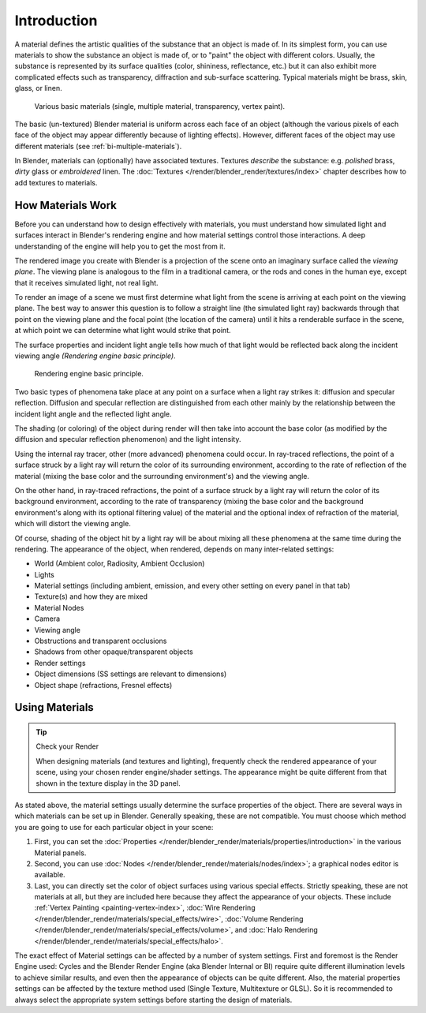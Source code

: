 
************
Introduction
************

A material defines the artistic qualities of the substance that an object is made of.
In its simplest form, you can use materials to show the substance an object is made of,
or to "paint" the object with different colors. Usually,
the substance is represented by its surface qualities (color, shininess, reflectance, etc.)
but it can also exhibit more complicated effects such as transparency,
diffraction and sub-surface scattering. Typical materials might be brass, skin, glass, or linen.

.. figure:: /images/materials_demo.jpg
   :width: 320px

   Various basic materials (single, multiple material, transparency, vertex paint).


The basic (un-textured) Blender material is uniform across each face of an object
(although the various pixels of each face of the object may appear differently because of lighting effects).
However, different faces of the object may use different materials (see :ref:`bi-multiple-materials`).

In Blender, materials can (optionally) have associated textures.
Textures *describe* the substance: e.g. *polished* brass,
*dirty* glass or *embroidered* linen. The :doc:`Textures </render/blender_render/textures/index>`
chapter describes how to add textures to materials.


How Materials Work
==================

Before you can understand how to design effectively with materials, you must understand how
simulated light and surfaces interact in Blender's rendering engine and how material settings
control those interactions.
A deep understanding of the engine will help you to get the most from it.

The rendered image you create with Blender is a projection of the scene onto an imaginary
surface called the *viewing plane*.
The viewing plane is analogous to the film in a traditional camera,
or the rods and cones in the human eye, except that it receives simulated light,
not real light.

To render an image of a scene we must first determine what light from the scene is arriving at
each point on the viewing plane.
The best way to answer this question is to follow a straight line (the simulated light ray)
backwards through that point on the viewing plane and the focal point
(the location of the camera) until it hits a renderable surface in the scene,
at which point we can determine what light would strike that point.

The surface properties and incident light angle tells how much of that light would be
reflected back along the incident viewing angle *(Rendering engine basic principle)*.

.. figure:: /images/matgen01.jpg

   Rendering engine basic principle.

Two basic types of phenomena take place at any point on a surface when a light ray strikes it:
diffusion and specular reflection. Diffusion and specular reflection are distinguished from
each other mainly by the relationship between the incident light angle and the reflected light
angle.

The shading (or coloring) of the object during render will then take into account the base color
(as modified by the diffusion and specular reflection phenomenon) and the light intensity.

Using the internal ray tracer, other (more advanced) phenomena could occur.
In ray-traced reflections, the point of a surface struck by a light ray will return the color
of its surrounding environment, according to the rate of reflection of the material
(mixing the base color and the surrounding environment's) and the viewing angle.

On the other hand, in ray-traced refractions, the point of a surface struck by a light ray
will return the color of its background environment, according to the rate of transparency
(mixing the base color and the background environment's along with its optional filtering
value) of the material and the optional index of refraction of the material,
which will distort the viewing angle.

Of course, shading of the object hit by a light ray will be about mixing all these phenomena
at the same time during the rendering. The appearance of the object, when rendered,
depends on many inter-related settings:

- World (Ambient color, Radiosity, Ambient Occlusion)
- Lights
- Material settings (including ambient, emission, and every other setting on every panel in that tab)
- Texture(s) and how they are mixed
- Material Nodes
- Camera
- Viewing angle
- Obstructions and transparent occlusions
- Shadows from other opaque/transparent objects
- Render settings
- Object dimensions (SS settings are relevant to dimensions)
- Object shape (refractions, Fresnel effects)


Using Materials
===============

.. tip:: Check your Render

   When designing materials (and textures and lighting), frequently check the rendered appearance of your scene,
   using your chosen render engine/shader settings.
   The appearance might be quite different from that shown in the texture display in the 3D panel.

As stated above, the material settings usually determine the surface properties of the object.
There are several ways in which materials can be set up in Blender.
Generally speaking, these are not compatible.
You must choose which method you are going to use for each particular object in your scene:

#. First, you can set the :doc:`Properties </render/blender_render/materials/properties/introduction>`
   in the various Material panels.
#. Second, you can use :doc:`Nodes </render/blender_render/materials/nodes/index>`;
   a graphical nodes editor is available.
#. Last, you can directly set the color of object surfaces using various special effects. Strictly speaking,
   these are not materials at all, but they are included here because they affect the appearance of your objects.
   These include :ref:`Vertex Painting <painting-vertex-index>`,
   :doc:`Wire Rendering </render/blender_render/materials/special_effects/wire>`,
   :doc:`Volume Rendering </render/blender_render/materials/special_effects/volume>`,
   and :doc:`Halo Rendering </render/blender_render/materials/special_effects/halo>`.

The exact effect of Material settings can be affected by a number of system settings.
First and foremost is the Render Engine used:
Cycles and the Blender Render Engine (aka Blender Internal or BI)
require quite different illumination levels to achieve similar results,
and even then the appearance of objects can be quite different. Also,
the material properties settings can be affected by the texture method used (Single Texture,
Multitexture or GLSL). So it is recommended to always select the appropriate system settings
before starting the design of materials.
